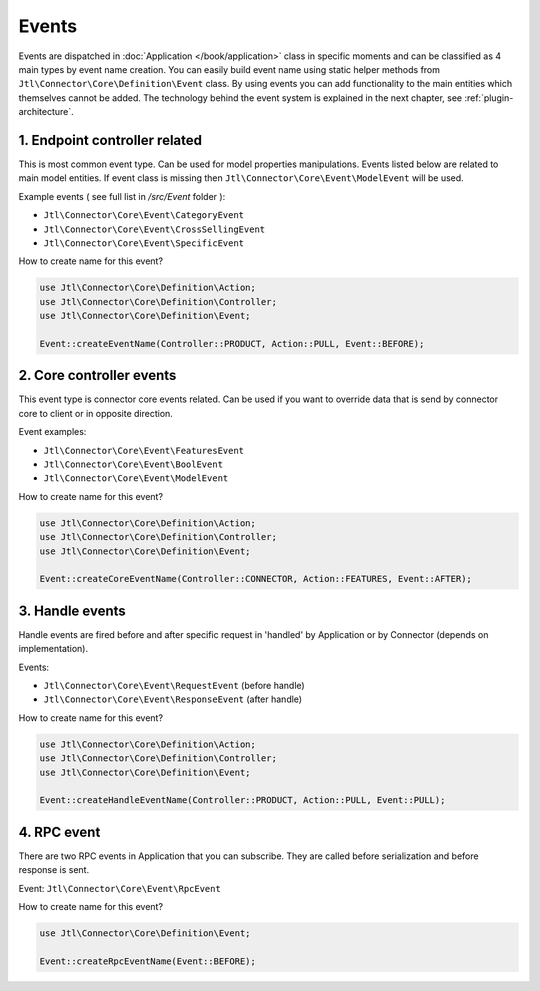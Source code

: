 .. _plugin-events:

Events
======

Events are dispatched in :doc:`Application </book/application>` class in specific moments and can be classified as 4 main types by event name creation.
You can easily build event name using static helper methods from ``Jtl\Connector\Core\Definition\Event`` class.
By using events you can add functionality to the main entities which themselves cannot be added. The technology behind the
event system is explained in the next chapter, see :ref:`plugin-architecture`.

1. Endpoint controller related
------------------------------

This is most common event type. Can be used for model properties manipulations. Events listed below are related to
main model entities. If event class is missing then ``Jtl\Connector\Core\Event\ModelEvent`` will be used.

Example events ( see full list in `/src/Event` folder ):

- ``Jtl\Connector\Core\Event\CategoryEvent``
- ``Jtl\Connector\Core\Event\CrossSellingEvent``
- ``Jtl\Connector\Core\Event\SpecificEvent``

How to create name for this event?

.. code-block:: php

    use Jtl\Connector\Core\Definition\Action;
    use Jtl\Connector\Core\Definition\Controller;
    use Jtl\Connector\Core\Definition\Event;

    Event::createEventName(Controller::PRODUCT, Action::PULL, Event::BEFORE);


2. Core controller events
-------------------------

This event type is connector core events related. Can be used if you want to override data
that is send by connector core to client or in opposite direction.

Event examples:

- ``Jtl\Connector\Core\Event\FeaturesEvent``
- ``Jtl\Connector\Core\Event\BoolEvent``
- ``Jtl\Connector\Core\Event\ModelEvent``

How to create name for this event?

.. code-block:: php

    use Jtl\Connector\Core\Definition\Action;
    use Jtl\Connector\Core\Definition\Controller;
    use Jtl\Connector\Core\Definition\Event;

    Event::createCoreEventName(Controller::CONNECTOR, Action::FEATURES, Event::AFTER);

3. Handle events
----------------

Handle events are fired before and after specific request in 'handled' by Application or by Connector (depends on implementation).

Events:

- ``Jtl\Connector\Core\Event\RequestEvent`` (before handle)
- ``Jtl\Connector\Core\Event\ResponseEvent`` (after handle)

How to create name for this event?

.. code-block:: php

    use Jtl\Connector\Core\Definition\Action;
    use Jtl\Connector\Core\Definition\Controller;
    use Jtl\Connector\Core\Definition\Event;

    Event::createHandleEventName(Controller::PRODUCT, Action::PULL, Event::PULL);

4. RPC event
------------

There are two RPC events in Application that you can subscribe. They are called before serialization and before
response is sent.

Event: ``Jtl\Connector\Core\Event\RpcEvent``

How to create name for this event?

.. code-block:: php

    use Jtl\Connector\Core\Definition\Event;

    Event::createRpcEventName(Event::BEFORE);
